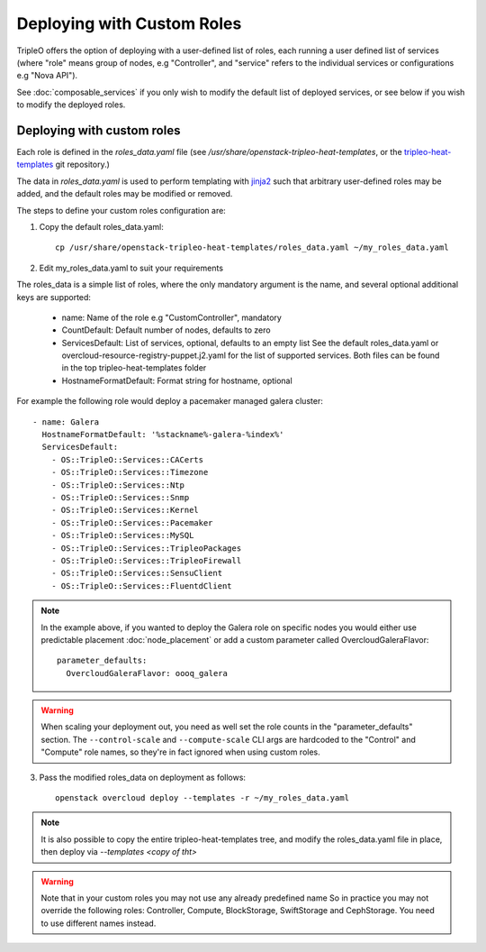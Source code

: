 .. _custom_roles:

Deploying with Custom Roles
===========================

TripleO offers the option of deploying with a user-defined list of roles,
each running a user defined list of services (where "role" means group of
nodes, e.g "Controller", and "service" refers to the individual services or
configurations e.g "Nova API").

See :doc:`composable_services` if you only wish to modify the default list of
deployed services, or see below if you wish to modify the deployed roles.


Deploying with custom roles
---------------------------

Each role is defined in the `roles_data.yaml` file (see
`/usr/share/openstack-tripleo-heat-templates`, or the tripleo-heat-templates_ git
repository.)

The data in `roles_data.yaml` is used to perform templating with jinja2_ such
that arbitrary user-defined roles may be added, and the default roles may
be modified or removed.

The steps to define your custom roles configuration are:

1. Copy the default roles_data.yaml::

    cp /usr/share/openstack-tripleo-heat-templates/roles_data.yaml ~/my_roles_data.yaml

2. Edit my_roles_data.yaml to suit your requirements

The roles_data is a simple list of roles, where the only mandatory argument is
the name, and several optional additional keys are supported:


    * name: Name of the role e.g "CustomController", mandatory
    * CountDefault: Default number of nodes, defaults to zero
    * ServicesDefault: List of services, optional, defaults to an empty list
      See the default roles_data.yaml or overcloud-resource-registry-puppet.j2.yaml
      for the list of supported services. Both files can be found in the top
      tripleo-heat-templates folder
    * HostnameFormatDefault: Format string for hostname, optional

For example the following role would deploy a pacemaker managed galera cluster::

  - name: Galera
    HostnameFormatDefault: '%stackname%-galera-%index%'
    ServicesDefault:
      - OS::TripleO::Services::CACerts
      - OS::TripleO::Services::Timezone
      - OS::TripleO::Services::Ntp
      - OS::TripleO::Services::Snmp
      - OS::TripleO::Services::Kernel
      - OS::TripleO::Services::Pacemaker
      - OS::TripleO::Services::MySQL
      - OS::TripleO::Services::TripleoPackages
      - OS::TripleO::Services::TripleoFirewall
      - OS::TripleO::Services::SensuClient
      - OS::TripleO::Services::FluentdClient

.. note::
   In the example above, if you wanted to deploy the Galera role on specific nodes
   you would either use predictable placement :doc:`node_placement` or add a custom
   parameter called OvercloudGaleraFlavor::


     parameter_defaults:
       OvercloudGaleraFlavor: oooq_galera

.. warning::
   When scaling your deployment out, you need as well set the role counts in the
   "parameter_defaults" section. The ``--control-scale`` and ``--compute-scale``
   CLI args are hardcoded to the "Control" and "Compute" role names, so they're in
   fact ignored when using custom roles.


3. Pass the modified roles_data on deployment as follows::

    openstack overcloud deploy --templates -r ~/my_roles_data.yaml

.. note::
  It is also possible to copy the entire tripleo-heat-templates tree, and modify
  the roles_data.yaml file in place, then deploy via `--templates <copy of tht>`

.. warning::
  Note that in your custom roles you may not use any already predefined name
  So in practice you may not override the following roles: Controller, Compute,
  BlockStorage, SwiftStorage and CephStorage. You need to use different names
  instead.


.. _tripleo-heat-templates: https://git.openstack.org/openstack/tripleo-heat-templates
.. _jinja2: http://jinja.pocoo.org/docs/dev/
